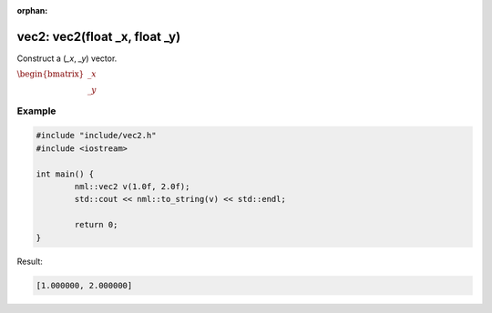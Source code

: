 :orphan:

vec2: vec2(float _x, float _y)
==============================

Construct a (*_x*, *_y*) vector.

:math:`\begin{bmatrix} \_x \\ \_y \end{bmatrix}`

Example
-------

.. code-block:: cpp

	#include "include/vec2.h"
	#include <iostream>

	int main() {
		nml::vec2 v(1.0f, 2.0f);
		std::cout << nml::to_string(v) << std::endl;

		return 0;
	}

Result:

.. code-block::

	[1.000000, 2.000000]